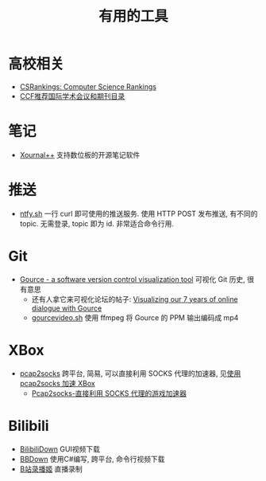 #+title: 有用的工具

* 高校相关

- [[https://csrankings.org/][CSRankings: Computer Science Rankings]]
- [[https://www.ccf.org.cn/Academic_Evaluation/By_category/][CCF推荐国际学术会议和期刊目录]]

* 笔记

- [[https://github.com/xournalpp/xournalpp/][Xournal++]] 支持数位板的开源笔记软件

* 推送

- [[https://ntfy.sh/][ntfy.sh]] 一行 curl 即可使用的推送服务.
  使用 HTTP POST 发布推送, 有不同的 topic.
  无需登录, topic 即为 id.  非常适合命令行用.

* Git

- [[https://gource.io/][Gource - a software version control visualization tool]]
  可视化 Git 历史, 很有意思
  - 还有人拿它来可视化论坛的帖子:
    [[https://edgeryders.eu/t/visualizing-our-7-years-of-online-dialogue-with-gource/11905][Visualizing our 7 years of online dialogue with Gource]]
  - [[https://gist.github.com/Gnzlt/a2bd6551f0044a673e455b269646d487][gourcevideo.sh]] 使用 ffmpeg 将 Gource 的 PPM 输出编码成 mp4

* XBox

- [[https://github.com/zhxie/pcap2socks][pcap2socks]] 跨平台, 简易, 可以直接利用 SOCKS 代理的加速器, 见[[../pcap2socks.org][使用 pcap2socks 加速 XBox]]
  - [[https://www.nbmao.com/archives/4240][Pcap2socks-直接利用 SOCKS 代理的游戏加速器]]

* Bilibili

- [[https://github.com/nICEnnnnnnnLee/BilibiliDown][BilibiliDown]] GUI视频下载
- [[https://github.com/nilaoda/BBDown][BBDown]] 使用C#编写, 跨平台, 命令行视频下载
- [[https://github.com/BililiveRecorder/BililiveRecorder][B站录播姬]] 直播录制
